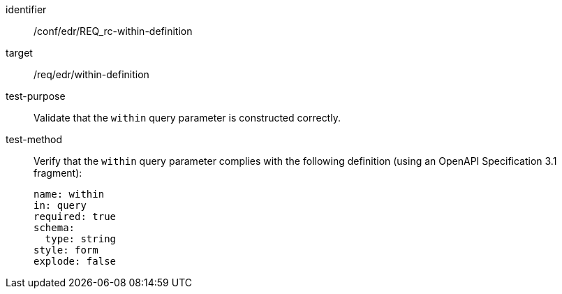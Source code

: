[[ats_collections_rc-within-definition]]
[abstract_test]
====
[%metadata]
identifier:: /conf/edr/REQ_rc-within-definition
target:: /req/edr/within-definition
test-purpose:: Validate that the `within` query parameter is constructed correctly.
test-method::
+
--
Verify that the `within` query parameter complies with the following definition (using an OpenAPI Specification 3.1 fragment):

[source,YAML]
----
name: within
in: query
required: true
schema:
  type: string
style: form
explode: false
----
--
====

